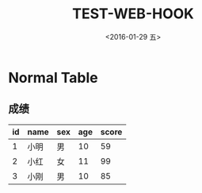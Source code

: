 #+title: TEST-WEB-HOOK
#+date: <2016-01-29 五>
#+tags: emacs, org-mode, img

* Normal Table
** 成绩
| id | name | sex | age | score |
|----+------+-----+-----+-------|
|  1 | 小明 | 男  |  10 |    59 |
|  2 | 小红 | 女  |  11 |    99 |
|  3 | 小刚 | 男  |  10 |    85 |
|----+------+-----+-----+-------|
